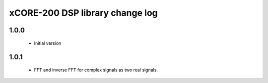 xCORE-200 DSP library change log
================================

1.0.0
-----

  * Initial version

1.0.1 
-----
  
  * FFT and inverse FFT for complex signals as two real signals.

